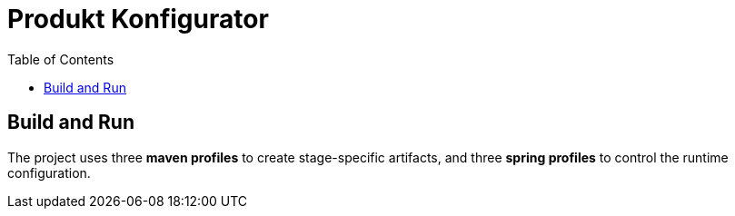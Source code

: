 # Produkt Konfigurator
:toc:

## Build and Run
The project uses three *maven profiles* to create stage-specific artifacts, and three *spring profiles* to control the runtime configuration.






